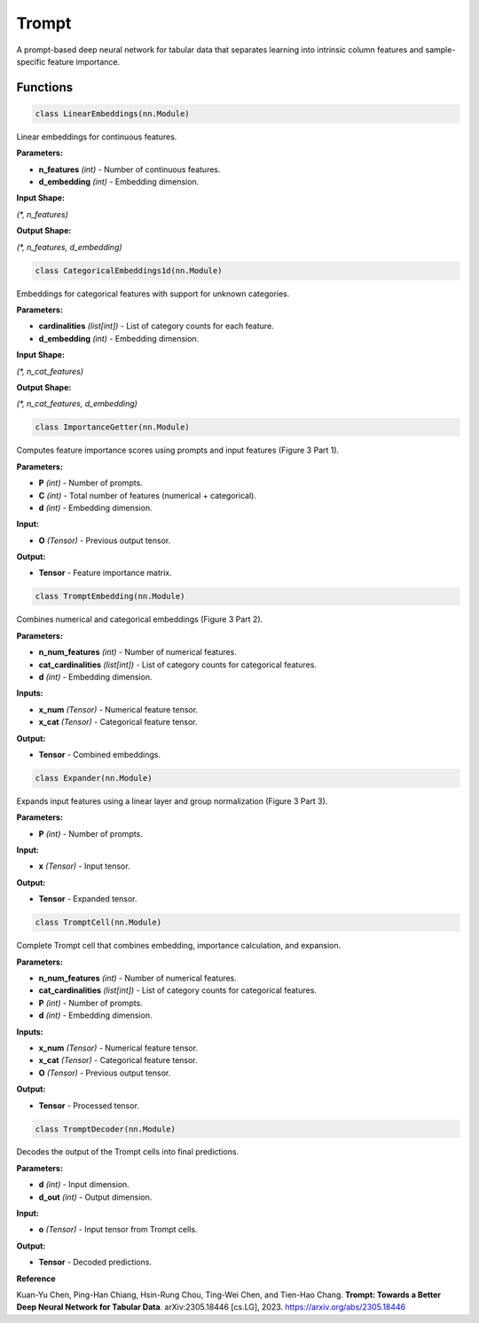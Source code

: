 **Trompt**
==========

A prompt-based deep neural network for tabular data that separates learning into intrinsic column features and sample-specific feature importance.


Functions
~~~~~~~~~

.. code-block:: python

    class LinearEmbeddings(nn.Module)

Linear embeddings for continuous features.

**Parameters:**

* **n_features** *(int)* - Number of continuous features.
* **d_embedding** *(int)* - Embedding dimension.

**Input Shape:**

`(*, n_features)`

**Output Shape:**

`(*, n_features, d_embedding)`


.. code-block:: python

    class CategoricalEmbeddings1d(nn.Module)

Embeddings for categorical features with support for unknown categories.

**Parameters:**

* **cardinalities** *(list[int])* - List of category counts for each feature.
* **d_embedding** *(int)* - Embedding dimension.

**Input Shape:**

`(*, n_cat_features)`

**Output Shape:**

`(*, n_cat_features, d_embedding)`


.. code-block:: python

    class ImportanceGetter(nn.Module)

Computes feature importance scores using prompts and input features (Figure 3 Part 1).

**Parameters:**

* **P** *(int)* - Number of prompts.
* **C** *(int)* - Total number of features (numerical + categorical).
* **d** *(int)* - Embedding dimension.

**Input:**

* **O** *(Tensor)* - Previous output tensor.

**Output:**

* **Tensor** - Feature importance matrix.


.. code-block:: python

    class TromptEmbedding(nn.Module)

Combines numerical and categorical embeddings (Figure 3 Part 2).

**Parameters:**

* **n_num_features** *(int)* - Number of numerical features.
* **cat_cardinalities** *(list[int])* - List of category counts for categorical features.
* **d** *(int)* - Embedding dimension.

**Inputs:**

* **x_num** *(Tensor)* - Numerical feature tensor.
* **x_cat** *(Tensor)* - Categorical feature tensor.

**Output:**

* **Tensor** - Combined embeddings.


.. code-block:: python

    class Expander(nn.Module)

Expands input features using a linear layer and group normalization (Figure 3 Part 3).

**Parameters:**

* **P** *(int)* - Number of prompts.

**Input:**

* **x** *(Tensor)* - Input tensor.

**Output:**

* **Tensor** - Expanded tensor.


.. code-block:: python

    class TromptCell(nn.Module)

Complete Trompt cell that combines embedding, importance calculation, and expansion.

**Parameters:**

* **n_num_features** *(int)* - Number of numerical features.
* **cat_cardinalities** *(list[int])* - List of category counts for categorical features.
* **P** *(int)* - Number of prompts.
* **d** *(int)* - Embedding dimension.

**Inputs:**

* **x_num** *(Tensor)* - Numerical feature tensor.
* **x_cat** *(Tensor)* - Categorical feature tensor.
* **O** *(Tensor)* - Previous output tensor.

**Output:**

* **Tensor** - Processed tensor.


.. code-block:: python

    class TromptDecoder(nn.Module)

Decodes the output of the Trompt cells into final predictions.

**Parameters:**

* **d** *(int)* - Input dimension.
* **d_out** *(int)* - Output dimension.

**Input:**

* **o** *(Tensor)* - Input tensor from Trompt cells.

**Output:**

* **Tensor** - Decoded predictions. 


**Reference**

Kuan-Yu Chen, Ping-Han Chiang, Hsin-Rung Chou, Ting-Wei Chen, and Tien-Hao Chang. **Trompt: Towards a Better Deep Neural Network for Tabular Data**. arXiv:2305.18446 [cs.LG], 2023. `<https://arxiv.org/abs/2305.18446>`_


